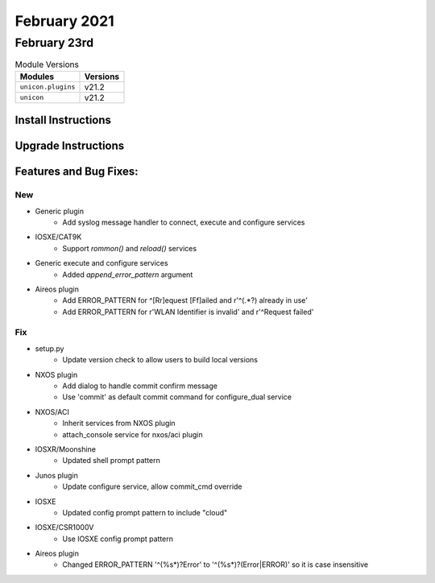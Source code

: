 February 2021
============

February 23rd
------------

.. csv-table:: Module Versions
    :header: "Modules", "Versions"

        ``unicon.plugins``, v21.2
        ``unicon``, v21.2


Install Instructions
^^^^^^^^^^^^^^^^^^^^

.. code-block:: bash
    bash$ pip install unicon.plugins
    bash$ pip install unicon
Upgrade Instructions
^^^^^^^^^^^^^^^^^^^^

.. code-block:: bash
    bash$ pip install --upgrade unicon.plugins
    bash$ pip install --upgrade unicon
Features and Bug Fixes:
^^^^^^^^^^^^^^^^^^^^^^^
--------------------------------------------------------------------------------
                                New
--------------------------------------------------------------------------------

* Generic plugin
    * Add syslog message handler to connect, execute and configure services

* IOSXE/CAT9K
    * Support `rommon()` and `reload()` services

* Generic execute and configure services
    * Added `append_error_pattern` argument

* Aireos plugin
    * Add ERROR_PATTERN for ^[Rr]equest [Ff]ailed and r'^(.*?) already in use'
    * Add ERROR_PATTERN for r'WLAN Identifier is invalid' and r'^Request failed'
	
--------------------------------------------------------------------------------
                                      Fix                                       
--------------------------------------------------------------------------------

* setup.py
    * Update version check to allow users to build local versions

* NXOS plugin
    * Add dialog to handle commit confirm message
    * Use 'commit' as default commit command for configure_dual service

* NXOS/ACI
    * Inherit services from NXOS plugin
    * attach_console service for nxos/aci plugin

* IOSXR/Moonshine
    * Updated shell prompt pattern

* Junos plugin
    * Update configure service, allow commit_cmd override

* IOSXE
    * Updated config prompt pattern to include "cloud"

* IOSXE/CSR1000V
    * Use IOSXE config prompt pattern

* Aireos plugin
	* Changed ERROR_PATTERN '^(%\s*)?Error' to '^(%\s*)?(Error|ERROR)' so it is case insensitive